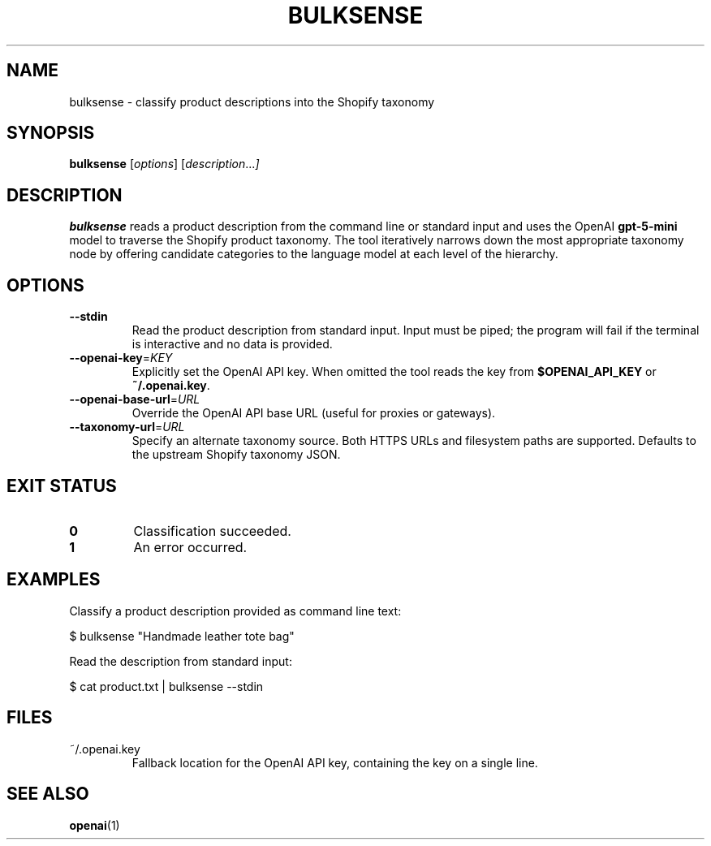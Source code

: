 .TH BULKSENSE 1 "March 2025" "bulksense" "User Commands"
.SH NAME
bulksense \- classify product descriptions into the Shopify taxonomy
.SH SYNOPSIS
.B bulksense
.RI [ options ]
.RI [ description ... ]
.SH DESCRIPTION
.B bulksense
reads a product description from the command line or standard input and
uses the OpenAI \fBgpt-5-mini\fR model to traverse the Shopify product taxonomy.
The tool iteratively narrows down the most appropriate taxonomy node by offering
candidate categories to the language model at each level of the hierarchy.
.SH OPTIONS
.TP
.BR --stdin
Read the product description from standard input. Input must be piped; the
program will fail if the terminal is interactive and no data is provided.
.TP
.BR --openai-key =\fIKEY\fR
Explicitly set the OpenAI API key. When omitted the tool reads the key from
\fB$OPENAI_API_KEY\fR or \fB~/.openai.key\fR.
.TP
.BR --openai-base-url =\fIURL\fR
Override the OpenAI API base URL (useful for proxies or gateways).
.TP
.BR --taxonomy-url =\fIURL\fR
Specify an alternate taxonomy source. Both HTTPS URLs and filesystem paths
are supported. Defaults to the upstream Shopify taxonomy JSON.
.SH EXIT STATUS
.TP
.B 0
Classification succeeded.
.TP
.B 1
An error occurred.
.SH EXAMPLES
Classify a product description provided as command line text:
.PP
.EX
$ bulksense "Handmade leather tote bag"
.EX
.PP
Read the description from standard input:
.PP
.EX
$ cat product.txt | bulksense --stdin
.EX
.SH FILES
.TP
~/.openai.key
Fallback location for the OpenAI API key, containing the key on a single line.
.SH SEE ALSO
.BR openai (1)
